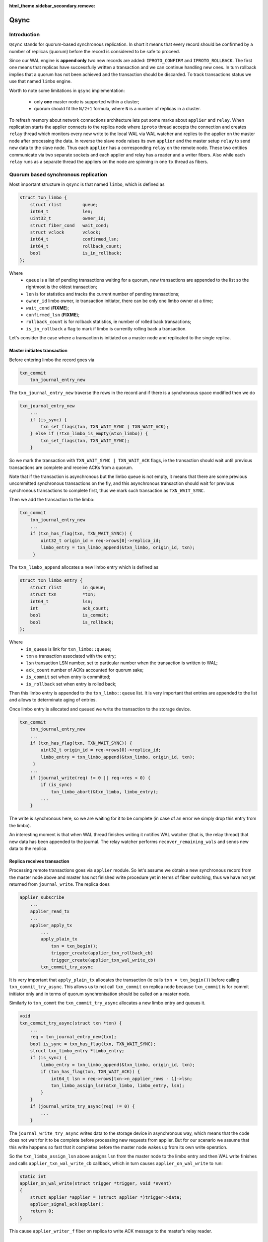:html_theme.sidebar_secondary.remove:

Qsync
=====

Introduction
------------

``Qsync`` stands for quorum-based synchronous replication. In
short it means that every record should be confirmed by a number
of replicas (quorum) before the record is considered to be safe to
proceed.

Since our WAL engine is **append only** two new records are added:
``IPROTO_CONFIRM`` and ``IPROTO_ROLLBACK``. The first one means
that replicas have successfully written a transaction and we can
continue handling new ones. In turn rollback implies that a quorum
has not been achieved and the transaction should be discarded.
To track transactions status we use that named ``limbo`` engine.

Worth to note some limitations in ``qsync`` implementation:

 - only **one** master node is supported within a cluster;
 - quorum should fit the ``N/2+1`` formula, where ``N``
   is a number of replicas in a cluster.

To refresh memory about network connections architecture lets
put some marks about ``applier`` and ``relay``. When replication
starts the applier connects to the replica node where ``iproto``
thread accepts the connection and creates ``relay`` thread which
monitors every new write to the local WAL via WAL watcher and
replies to the applier on the master node after processing the data.
In reverse the slave node raises its own ``applier`` and the master
setup ``relay`` to send new data to the slave node. Thus each
``applier`` has a corresponding ``relay`` on the remote node. These
two entities communicate via two separate sockets and each applier
and relay has a reader and a writer fibers. Also while each ``relay``
runs as a separate thread the appliers on the node are spinning
in one ``tx`` thread as fibers.

Quorum based synchronous replication
------------------------------------

Most important structure in ``qsync`` is that named ``limbo``,
which is defined as

.. code-block:: c

    struct txn_limbo {
        struct rlist        queue;
        int64_t             len;
        uint32_t            owner_id;
        struct fiber_cond   wait_cond;
        struct vclock       vclock;
        int64_t             confirmed_lsn;
        int64_t             rollback_count;
        bool                is_in_rollback;
    };

Where
 - ``queue`` is a list of pending transactions waiting for
   a quorum, new transactions are appended to the list so
   the rightmost is the oldest transaction;
 - ``len`` is for statistics and tracks the current number
   of pending transactions;
 - ``owner_id`` limbo owner, ie transaction initiator, there
   can be only one limbo owner at a time;
 - ``wait_cond`` (**FIXME**);
 - ``confirmed_lsn`` (**FIXME**);
 - ``rollback_count`` is for rollback statistics, ie number of
   rolled back transactions;
 - ``is_in_rollback`` a flag to mark if limbo is currently rolling
   back a transaction.

Let's consider the case where a transaction is initiated on a master
node and replicated to the single replica.

Master initiates transaction
~~~~~~~~~~~~~~~~~~~~~~~~~~~~

Before entering limbo the record goes via

.. code-block:: c

    txn_commit
        txn_journal_entry_new

The ``txn_journal_entry_new`` traverse the rows in the record and
if there is a synchronous space modified then we do

.. code-block:: c

    txn_journal_entry_new
        ...
        if (is_sync) {
            txn_set_flags(txn, TXN_WAIT_SYNC | TXN_WAIT_ACK);
        } else if (!txn_limbo_is_empty(&txn_limbo)) {
            txn_set_flags(txn, TXN_WAIT_SYNC);
        }

So we mark the transaction with ``TXN_WAIT_SYNC | TXN_WAIT_ACK``
flags, ie the transaction should wait until previous transactions
are complete and receive ACKs from a quorum.

Note that if the transaction is asynchronous but the limbo queue is
not empty, it means that there are some previous uncommitted synchronous
transactions on the fly, and this asynchronous transaction should wait
for previous synchronous transactions to complete first, thus we mark
such transaction as ``TXN_WAIT_SYNC``.

Then we add the transaction to the limbo:


.. code-block:: c

    txn_commit
        txn_journal_entry_new
        ...
        if (txn_has_flag(txn, TXN_WAIT_SYNC)) {
            uint32_t origin_id = req->rows[0]->replica_id;
            limbo_entry = txn_limbo_append(&txn_limbo, origin_id, txn);
         }

The ``txn_limbo_append`` allocates a new limbo entry which is defined as


.. code-block:: c

    struct txn_limbo_entry {
        struct rlist        in_queue;
        struct txn          *txn;
        int64_t             lsn;
        int                 ack_count;
        bool                is_commit;
        bool                is_rollback;
    };

Where
 - ``in_queue`` is link for ``txn_limbo::queue``;
 - ``txn`` a transaction associated with the entry;
 - ``lsn`` transaction LSN number, set to particular number
   when the transaction is written to WAL;
 - ``ack_count`` number of ACKs accounted for quorum sake;
 - ``is_commit`` set when entry is committed;
 - ``is_rollback`` set when entry is rolled back;

Then this limbo entry is appended to the ``txn_limbo::queue`` list.
It is very important that entries are appended to the list and
allows to determinate aging of entries.

Once limbo entry is allocated and queued we write the transaction
to the storage device.

.. code-block:: c

    txn_commit
        txn_journal_entry_new
        ...
        if (txn_has_flag(txn, TXN_WAIT_SYNC)) {
            uint32_t origin_id = req->rows[0]->replica_id;
            limbo_entry = txn_limbo_append(&txn_limbo, origin_id, txn);
         }
        ...
        if (journal_write(req) != 0 || req->res < 0) {
            if (is_sync)
                txn_limbo_abort(&txn_limbo, limbo_entry);
            ...
        }

The write is synchronous here, so we are waiting for it to be complete (in
case of an error we simply drop this entry from the limbo).

An interesting moment is that when WAL thread finishes writing it notifies
WAL watcher (that is, the relay thread) that new data has been appended to the journal.
The relay watcher performs ``recover_remaining_wals`` and sends new data
to the replica.

Replica receives transaction
~~~~~~~~~~~~~~~~~~~~~~~~~~~~

Processing remote transactions goes via ``applier`` module. So let's assume
we obtain a new synchronous record from the master node above and master
has not finished write procedure yet in terms of fiber switching, thus
we have not yet returned from ``journal_write``. The replica does

.. code-block:: c

    applier_subscribe
        ...
        applier_read_tx
        ...
        applier_apply_tx
            ...
            apply_plain_tx
                txn = txn_begin();
                trigger_create(applier_txn_rollback_cb)
                trigger_create(applier_txn_wal_write_cb)
            txn_commit_try_async

It is very important that ``apply_plain_tx`` allocates the transaction
(ie calls ``txn = txn_begin()``) before calling ``txn_commit_try_async``.
This allows us to not call ``txn_commit`` on replica node because
``txn_commit`` is for commit initiator only and in terms of quorum
synchronisation should be called on a master node.

Similarly to ``txn_commt`` the ``txn_commit_try_async`` allocates a new
limbo entry and queues it.

.. code-block:: c

    void
    txn_commit_try_async(struct txn *txn) {
        ...
        req = txn_journal_entry_new(txn);
        bool is_sync = txn_has_flag(txn, TXN_WAIT_SYNC);
        struct txn_limbo_entry *limbo_entry;
        if (is_sync) {
            limbo_entry = txn_limbo_append(&txn_limbo, origin_id, txn);
            if (txn_has_flag(txn, TXN_WAIT_ACK)) {
                int64_t lsn = req->rows[txn->n_applier_rows - 1]->lsn;
                txn_limbo_assign_lsn(&txn_limbo, limbo_entry, lsn);
            }
        }
        if (journal_write_try_async(req) != 0) {
            ...
        }

The ``journal_write_try_async`` writes data to the storage device in
asynchronous way,
which means that the code does not wait for it to be complete before
processing new requests from applier.
But for our scenario we assume that this write happens so fast that it
completes before the master node wakes up from its own write operation.

So the ``txn_limbo_assign_lsn`` above assigns ``lsn`` from the master node
to the limbo entry and then WAL write finishes and calls
``applier_txn_wal_write_cb`` callback, which in turn causes
``applier_on_wal_write`` to run:

.. code-block:: c

    static int
    applier_on_wal_write(struct trigger *trigger, void *event)
    {
        struct applier *applier = (struct applier *)trigger->data;
        applier_signal_ack(applier);
        return 0;
    }

This cause ``applier_writer_f`` fiber on replica to write ACK message
to the master's relay reader.

Master receives ACK
~~~~~~~~~~~~~~~~~~~

The master's node relay reader ``relay_reader_f`` receives ACK message
which is basically LSN of the data been written. Thus the data has been
just written on the replica.

.. code-block:: c

    int
    relay_reader_f(va_list ap)
    {
        ...
        xrow_decode_vclock_xc(&xrow, &relay->recv_vclock);
        ...
    }

Then main relay fiber detects that replica has received the data.

.. code-block:: c

    static int
    relay_subscribe_f(va_list ap)
    {
        while (!fiber_is_cancelled()) {
            ...
            send_vclock = &relay->recv_vclock;
            ...
            if (vclock_sum(&relay->status_msg.vclock) ==
                vclock_sum(send_vclock))
                continue;
            static const struct cmsg_hop route[] = {
                {tx_status_update, NULL}
            }
            cmsg_init(&relay->status_msg.msg, route);
            vclock_copy(&relay->status_msg.vclock, send_vclock);
            relay->status_msg.relay = relay;
            cpipe_push(&relay->tx_pipe, &relay->status_msg.msg);
            ...
    }

This causes ``tx_status_update`` to run in the context of ``tx`` thread,
remember the relay runs in a separate thread. Since we assume that
master is still sitting in ``journal_write`` then the ``tx_status_update``
may run before ``journal_write`` finishes. The ``tx_status_update`` tries
to update limbo status

.. code-block:: c

    static void
    tx_status_update(struct cmsg *msg)
    {
        ...
        if (txn_limbo.owner_id == instance_id) {
            txn_limbo_ack(&txn_limbo, ack.source,
                          vclock_get(ack.vclock, instance_id));
        }
        ...
    }

Here is a very interesting moment: the purpose of ``txn_limbo_ack``  is to
gather ACKs on synchronous replication to obtain quorum.

.. code-block:: c

    void
    txn_limbo_ack(struct txn_limbo *limbo, uint32_t replica_id, int64_t lsn)
    {
        /* Nothing to ACK */
        if (rlist_empty(&limbo->queue))
            return;

        /* Ignore if we're rolling back already */
        if (limbo->is_in_rollback)
            return;

        int64_t prev_lsn = vclock_get(&limbo->vclock, replica_id);
        if (lsn == prev_lsn)
            return;

        /* Mark ACK'ed lsn */
        vclock_follow(&limbo->vclock, replica_id, lsn);

        struct txn_limbo_entry *e;
        int64_t confirm_lsn = -1;

        rlist_foreach_entry(e, &limbo->queue, in_queue) {
            if (e->lsn > lsn)
                break;
            if (!txn_has_flag(e->txn, TXN_WAIT_ACK)) {
                continue;
            } else if (e->lsn <= prev_lsn) {
                continue;
            } else if (++e->ack_count < replication_synchro_quorum) {
                continue;
            } else {
                confirm_lsn = e->lsn;
            }
        }

        if (confirm_lsn == -1 || confirm_lsn <= limbo->confirmed_lsn)
            return;

        txn_limbo_write_confirm(limbo, confirm_lsn);
        txn_limbo_read_confirm(limbo, confirm_lsn);
    }

The key moment for our scenario is setting the LSN from replica in
``limbo->vclock``, then since LSN on entry has not yet been assigned we
exit early.

Master finishes write
~~~~~~~~~~~~~~~~~~~~~

Now let's continue. Assume that we've finally been woken up from the
``journal_write`` and entry is in limbo with ``lsn = -1``.

.. code-block:: c

    int
    txn_commit(struct txn *txn)
    {
        ...
        if (is_sync) {
            if (txn_has_flag(txn, TXN_WAIT_ACK)) {
                int64_t lsn = req->rows[req->n_rows - 1]->lsn;
                txn_limbo_assign_local_lsn(&txn_limbo, limbo_entry, lsn);
                txn_limbo_ack(&txn_limbo, txn_limbo.owner_id, lsn);
            }
            if (txn_limbo_wait_complete(&txn_limbo, limbo_entry) < 0)
                goto rollback;
        }

First, we fetch LSN assigned by WAL engine and call ``txn_limbo_assign_local_lsn``,
which not only assigns the entry but also collects the number of ACKs obtained.

.. code-block:: c

    void
    txn_limbo_assign_local_lsn(struct txn_limbo *limbo,
                               struct txn_limbo_entry *entry,
                               int64_t lsn)
    {
        /* WAL provided us this number */
        entry->lsn = lsn;
    
        struct vclock_iterator iter;
        vclock_iterator_init(&iter, &limbo->vclock);

        /*
         * In case if relay is faster than tx the ACK
         * may have came already from remote node and
         * our relay set LSN here so lets account it.
         */
        int ack_count = 0;
        vclock_foreach(&iter, vc)
            ack_count += vc.lsn >= lsn;
    
        entry->ack_count = ack_count;
    }

In our case the relay has been updating ``limbo->vclock`` before we exit WAL
write routine so the replica already wrote this new data to an own WAL and
now we can detect this situation by reading replica ACK from ``entry->ack_count``.

Then we call ``txn_limbo_ack`` by ourselves (because we wrote the data to the
own WAL and can ACK it), but this time entry has LSN assigned so we walk
over the limbo queue and this time we reach the quorum so that ``confirm_lsn``
points to our entry.

In our scenario we have only one master and one slave node so we just reached the
replication quorum thus we need to inform all nodes that the quorum is collected
and we are safe to proceed.

For this sake we call ``txn_limbo_write_confirm`` which writes ``IPROTO_CONFIRM``
record to our WAL, this record consists of ``confirmed_lsn``.

.. code-block:: c

    static void
    txn_limbo_write_confirm(struct txn_limbo *limbo, int64_t lsn)
    {
        limbo->confirmed_lsn = lsn;
        txn_limbo_write_synchro(limbo, IPROTO_CONFIRM, lsn);
    }


The write is synchronous so we wait until it completes. Once written it propagated
to the replica via ``master relay -> replica applier`` socket. When replica
receives this packet it calls ``apply_synchro_row`` which writes this packet to
the replica WAL. Note that here we can reach the same scenario as for a regular
write -- the master relay receives ACK from replica's ``IPROTO_CONFIRM`` write
but entry's LSN gonna be less than LSN of ``IPROTO_CONFIRM`` record so we won't
do anything.

Then master runs ``txn_limbo_read_confirm``.

.. code-block:: c

    static void
    txn_limbo_read_confirm(struct txn_limbo *limbo, int64_t lsn)
    {
        struct txn_limbo_entry *e, *tmp;

        rlist_foreach_entry_safe(e, &limbo->queue, in_queue, tmp) {
            if (txn_has_flag(e->txn, TXN_WAIT_ACK)) {
                if (e->lsn > lsn)
                    break;
                if (e->lsn == -1)
                    break;
            }

            e->is_commit = true;
            txn_limbo_remove(limbo, e);
            txn_clear_flags(e->txn, TXN_WAIT_SYNC | TXN_WAIT_ACK);

            txn_complete_success(e->txn);
        }
    }

Here we traverse the queue and mark the entry as committed and discard
it from the queue.

Finally, the master node exits from ``txn_limbo_ack`` and calls
``txn_limbo_wait_complete``. In our scenario the relay and replica
were so fast that ``txn_limbo_read_confirm`` already collected the
quorum and finished processing of synchronous replication but this
is not always happen this way.

In turn the replica may do the reverse and due to various reasons
(for example network lag) and decelerate the processing. Thus
the master node gonna wait until replica processes the data.

And for this case ``txn_limbo_wait_complete`` tries its best.
Let's consider this early write case below.

Master write finished early
~~~~~~~~~~~~~~~~~~~~~~~~~~~

We assume the WAL wrote the data and entry in limbo is assigned with a
proper LSN number. Relay has sent this new data to the salve's node
applier already.

.. code-block:: c

    int
    txn_limbo_wait_complete(struct txn_limbo *limbo, struct txn_limbo_entry *entry)
    {
        bool cancellable = fiber_set_cancellable(false);
    
        /*
         * Replicas already confirmed this entry and
         * CONFIRM is written in our wal.
         */
        if (txn_limbo_entry_is_complete(entry))
            goto complete;
        
        double start_time = fiber_clock();
        while (true) {
            double deadline = start_time + replication_synchro_timeout;
            double timeout = deadline - fiber_clock();

            int rc = fiber_cond_wait_timeout(&limbo->wait_cond, timeout);

            /*
             * It get confirmed by all replicas via relay.
             */
            if (txn_limbo_entry_is_complete(entry))
                goto complete;

            if (rc != 0)
                break;
        }
    
        if (txn_limbo_first_entry(limbo) != entry)
            goto wait;
    
        if (entry->lsn <= limbo->confirmed_lsn)
            goto wait;
    
        txn_limbo_write_rollback(limbo, entry->lsn);

        struct txn_limbo_entry *e, *tmp;
        rlist_foreach_entry_safe_reverse(e, &limbo->queue, in_queue, tmp) {
            e->txn->signature = TXN_SIGNATURE_QUORUM_TIMEOUT;
            txn_limbo_abort(limbo, e);
            txn_clear_flags(e->txn, TXN_WAIT_SYNC | TXN_WAIT_ACK);
            txn_complete_fail(e->txn);
            if (e == entry)
                break;
            fiber_wakeup(e->txn->fiber);
        }
        fiber_set_cancellable(cancellable);
        diag_set(ClientError, ER_SYNC_QUORUM_TIMEOUT);
        return -1;
    
    wait:
        do {
            fiber_yield();
        } while (!txn_limbo_entry_is_complete(entry));
    
    complete:
        fiber_set_cancellable(cancellable);
        if (entry->is_rollback) {
            diag_set(ClientError, ER_SYNC_ROLLBACK);
            return -1;
        }
        return 0;
    }

First, we check for the previous scenario where the relay has already replied
that the replica received and confirmed the data. But we're interested
in the next case where the replica didn't process the new data yet.

So we start waiting for a configurable timeout. This puts us to a wait
cycle where other fibers and threads continue working.
In particular, while we're in ``fiber_cond_wait_timeout``,
the replica obtains new data, writes it to its own WAL,
then our master's relay acquires ratification, and then runs
``tx_status_update`` and ``txn_limbo_ack``, which in turn initiate already
known ``txn_limbo_write_confirm`` and ``txn_limbo_read_confirm`` calls sequence.
The ``IPROTO_CONFIRM`` get written on the master node and propagated to the
replica node then.
